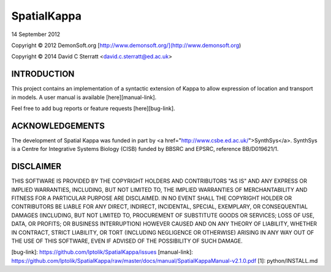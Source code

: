 SpatialKappa
============

14 September 2012

Copyright © 2012 DemonSoft.org [http://www.demonsoft.org/](http://www.demonsoft.org)

Copyright © 2014 David C Sterratt <david.c.sterratt@ed.ac.uk>

INTRODUCTION
------------

This project contains an implementation of a syntactic extension of Kappa to allow expression of location and transport in models. A user manual is available [here][manual-link].

Feel free to add bug reports or feature requests [here][bug-link].

ACKNOWLEDGEMENTS
----------------

The development of Spatial Kappa was funded in part by <a href="http://www.csbe.ed.ac.uk/">SynthSys</a>. SynthSys is a Centre for Integrative Systems Biology (CISB) funded by BBSRC and EPSRC, reference BB/D019621/1.

DISCLAIMER
----------	

THIS SOFTWARE IS PROVIDED BY THE COPYRIGHT HOLDERS AND CONTRIBUTORS "AS IS" AND ANY EXPRESS OR IMPLIED WARRANTIES, INCLUDING, BUT NOT LIMITED TO, THE IMPLIED WARRANTIES OF MERCHANTABILITY AND FITNESS FOR A PARTICULAR PURPOSE ARE DISCLAIMED. IN NO EVENT SHALL THE COPYRIGHT HOLDER OR CONTRIBUTORS BE LIABLE FOR ANY DIRECT, INDIRECT, INCIDENTAL, SPECIAL, EXEMPLARY, OR CONSEQUENTIAL DAMAGES (INCLUDING, BUT NOT LIMITED TO, PROCUREMENT OF SUBSTITUTE GOODS OR SERVICES; LOSS OF USE, DATA, OR PROFITS; OR BUSINESS INTERRUPTION) HOWEVER CAUSED AND ON ANY THEORY OF LIABILITY, WHETHER IN CONTRACT, STRICT LIABILITY, OR TORT (INCLUDING NEGLIGENCE OR OTHERWISE) ARISING IN ANY WAY OUT OF THE USE OF THIS SOFTWARE, EVEN IF ADVISED OF THE POSSIBILITY OF SUCH DAMAGE.

[bug-link]: https://github.com/lptolik/SpatialKappa/issues
[manual-link]: https://github.com/lptolik/SpatialKappa/raw/master/docs/manual/SpatialKappaManual-v2.1.0.pdf
[1]: python/INSTALL.md


